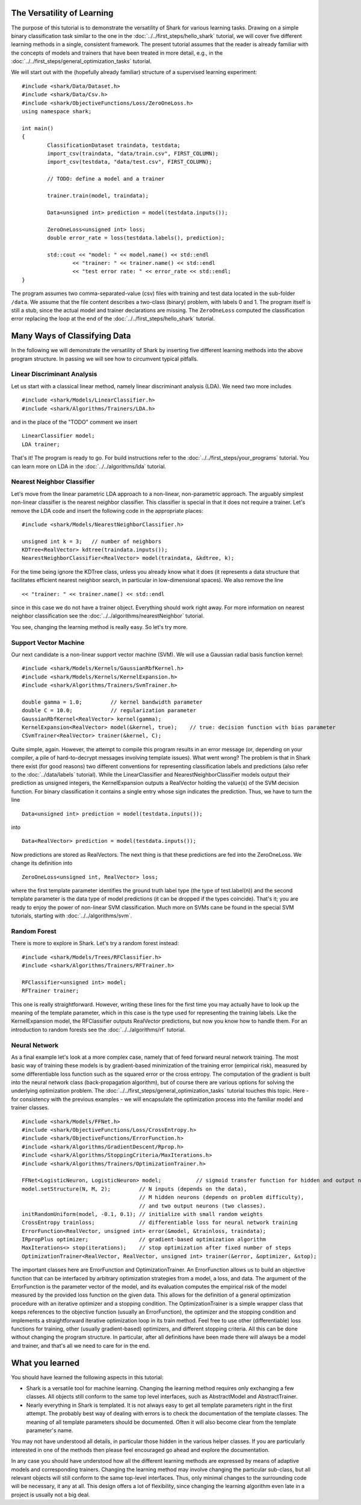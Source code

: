 
The Versatility of Learning
===========================

The purpose of this tutorial is to demonstrate the versatility of
Shark for various learning tasks. Drawing on a simple binary
classification task similar to the one in the
:doc:`../../first_steps/hello_shark` tutorial, we will cover five
different learning methods in a single, consistent framework.  The
present tutorial assumes that the reader is already familiar with the
concepts of models and trainers that have been treated in more detail,
e.g., in the :doc:`../../first_steps/general_optimization_tasks`
tutorial.

We will start out with the (hopefully already familiar) structure of a
supervised learning experiment: ::

	#include <shark/Data/Dataset.h>
	#include <shark/Data/Csv.h>
	#include <shark/ObjectiveFunctions/Loss/ZeroOneLoss.h>
	using namespace shark;

	int main()
	{
		ClassificationDataset traindata, testdata;
		import_csv(traindata, "data/train.csv", FIRST_COLUMN);
		import_csv(testdata, "data/test.csv", FIRST_COLUMN);

		// TODO: define a model and a trainer

		trainer.train(model, traindata);

		Data<unsigned int> prediction = model(testdata.inputs());

		ZeroOneLoss<unsigned int> loss;
		double error_rate = loss(testdata.labels(), prediction);

		std::cout << "model: " << model.name() << std::endl
			<< "trainer: " << trainer.name() << std::endl
			<< "test error rate: " << error_rate << std::endl;
	}

The program assumes two comma-separated-value (csv) files with
training and test data located in the sub-folder ``/data``. We assume
that the file content describes a two-class (binary) problem, with
labels 0 and 1. The program itself is still a stub, since the actual
model and trainer declarations are missing. The ``ZeroOneLoss``
computed the classification error replacing the loop at the end of the
:doc:`../../first_steps/hello_shark` tutorial.


Many Ways of Classifying Data
=============================

In the following we will demonstrate the versatility of Shark by
inserting five different learning methods into the above program
structure. In passing we will see how to circumvent typical pitfalls.

Linear Discriminant Analysis
----------------------------

Let us start with a classical linear method, namely linear discriminant
analysis (LDA). We need two more includes ::

	#include <shark/Models/LinearClassifier.h>
	#include <shark/Algorithms/Trainers/LDA.h>

and in the place of the "TODO" comment we insert ::

	LinearClassifier model;
	LDA trainer;

That's it! The program is ready to go. For build instructions refer to
the :doc:`../../first_steps/your_programs` tutorial.  You can learn
more on LDA in the :doc:`../../algorithms/lda` tutorial.


Nearest Neighbor Classifier
---------------------------

Let's move from the linear parametric LDA approach to a non-linear,
non-parametric approach.
The arguably simplest non-linear classifier is the nearest neighbor classifier.
This classifier is special in that it does not require a trainer. Let's
remove the LDA code and insert the following code in the appropriate
places: ::

	#include <shark/Models/NearestNeighborClassifier.h>

	unsigned int k = 3;   // number of neighbors
	KDTree<RealVector> kdtree(traindata.inputs());
	NearestNeighborClassifier<RealVector> model(traindata, &kdtree, k);

For the time being ignore the KDTree class, unless you already know what
it does (it represents a data structure that facilitates efficient nearest
neighbor search, in particular in low-dimensional spaces). We also remove
the line ::

	<< "trainer: " << trainer.name() << std::endl

since in this case we do not have a trainer object. Everything should
work right away. For more information on nearest neighbor
classification see the :doc:`../../algorithms/nearestNeighbor` tutorial.


You see, changing the learning method is really easy.
So let's try more.


Support Vector Machine
----------------------

Our next candidate is a non-linear support vector machine (SVM). We will
use a Gaussian radial basis function kernel: ::

	#include <shark/Models/Kernels/GaussianRbfKernel.h>
	#include <shark/Models/Kernels/KernelExpansion.h>
	#include <shark/Algorithms/Trainers/SvmTrainer.h>

	double gamma = 1.0;         // kernel bandwidth parameter
	double C = 10.0;            // regularization parameter
	GaussianRbfKernel<RealVector> kernel(gamma);
	KernelExpansion<RealVector> model(&kernel, true);    // true: decision function with bias parameter
	CSvmTrainer<RealVector> trainer(&kernel, C);

Quite simple, again. However, the attempt to compile this program
results in an error message (or, depending on your compiler, a pile of
hard-to-decrypt messages involving template issues). What went wrong?
The problem is that in Shark there exist (for good reasons) two
different conventions for representing classification labels and
predictions (also refer to the :doc:`../data/labels` tutorial). While
the LinearClassifier and NearestNeighborClassifier models output their
prediction as unsigned integers, the KernelExpansion outputs a RealVector
holding the value(s) of the SVM decision function. For binary classification
it contains a single entry whose sign indicates the prediction. Thus, we
have to turn the line ::

	Data<unsigned int> prediction = model(testdata.inputs());

into ::

	Data<RealVector> prediction = model(testdata.inputs());

Now predictions are stored as RealVectors. The next thing is that these
predictions are fed into the ZeroOneLoss. We change its definition into ::

	ZeroOneLoss<unsigned int, RealVector> loss;

where the first template parameter identifies the ground truth label
type (the type of test.label(n)) and the second template parameter is
the data type of model predictions (it can be dropped if the types
coincide). That's it; you are ready to enjoy the power of non-linear
SVM classification. Much more on SVMs cane be found in the special
SVM tutorials, starting with :doc:`../../algorithms/svm`.



Random Forest
-------------

There is more to explore in Shark. Let's try a random forest instead: ::

	#include <shark/Models/Trees/RFClassifier.h>
	#include <shark/Algorithms/Trainers/RFTrainer.h>

	RFClassifier<unsigned int> model;
	RFTrainer trainer;

This one is really straightforward. However, writing these lines for
the first time you may actually have to look up the meaning of the
template parameter, which in this case is the type used for representing
the training labels. Like the KernelExpansion model, the RFClassifier
outputs RealVector predictions, but now you know how to handle them.
For an introduction to random forests see the
:doc:`../../algorithms/rf` tutorial.


Neural Network
--------------

As a final example let's look at a more complex case, namely that of
feed forward neural network training. The most basic way of training
these models is by gradient-based minimization of the training error
(empirical risk), measured by some differentiable loss function such
as the squared error or the cross entropy. The computation of the
gradient is built into the neural network class (back-propagation
algorithm), but of course there are various options for solving the
underlying optimization problem. The :doc:`../../first_steps/general_optimization_tasks`
tutorial touches this topic. Here - for consistency with the previous
examples - we will encapsulate the optimization process into the
familiar model and trainer classes. ::

	#include <shark/Models/FFNet.h>
	#include <shark/ObjectiveFunctions/Loss/CrossEntropy.h>
	#include <shark/ObjectiveFunctions/ErrorFunction.h>
	#include <shark/Algorithms/GradientDescent/Rprop.h>
	#include <shark/Algorithms/StoppingCriteria/MaxIterations.h>
	#include <shark/Algorithms/Trainers/OptimizationTrainer.h>

	FFNet<LogisticNeuron, LogisticNeuron> model;           // sigmoid transfer function for hidden and output neurons
	model.setStructure(N, M, 2);         // N inputs (depends on the data),
	                                     // M hidden neurons (depends on problem difficulty),
	                                     // and two output neurons (two classes).
	initRandomUniform(model, -0.1, 0.1); // initialize with small random weights
	CrossEntropy trainloss;              // differentiable loss for neural network training
	ErrorFunction<RealVector, unsigned int> error(&model, &trainloss, traindata);
	IRpropPlus optimizer;                // gradient-based optimization algorithm
	MaxIterations<> stop(iterations);    // stop optimization after fixed number of steps
	OptimizationTrainer<RealVector, RealVector, unsigned int> trainer(&error, &optimizer, &stop);

The important classes here are ErrorFunction and OptimizationTrainer.
An ErrorFunction allows us to build an objective function that can be
interfaced by arbitrary optimization strategies from a model, a loss,
and data. The argument of the ErrorFunction is the parameter vector of
the model, and its evaluation computes the empirical risk of the model
measured by the provided loss function on the given data. This allows
for the definition of a general optimization procedure with an iterative
optimizer and a stopping condition. The OptimizationTrainer is a simple
wrapper class that keeps references to the objective function (usually
an ErrorFunction), the optimizer and the stopping condition and
implements a straightforward iterative optimization loop in its train
method. Feel free to use other (differentiable) loss functions for
training, other (usually gradient-based) optimizers, and different
stopping criteria. All this can be done without changing the program
structure. In particular, after all definitions have been made there
will always be a model and trainer, and that's all we need to care for
in the end.


What you learned
================

You should have learned the following aspects in this tutorial:

* Shark is a versatile tool for machine learning. Changing the learning method requires only exchanging a few classes. All objects still conform to the same top level interfaces, such as AbstractModel and AbstractTrainer.
* Nearly everything in Shark is templated. It is not always easy to get all template parameters right in the first attempt. The probably best way of dealing with errors is to check the documentation of the template classes. The meaning of all template parameters should be documented. Often it will also become clear from the template parameter's name.

You may not have understood all details, in particular those hidden in
the various helper classes. If you are particularly interested in one
of the methods then please feel encouraged go ahead and explore the
documentation.

In any case you should have understood how all the different learning
methods are expressed by means of adaptive models and corresponding
trainers. Changing the learning method may involve changing the
particular sub-class, but all relevant objects will still conform to
the same top-level interfaces. Thus, only minimal changes to the
surrounding code will be necessary, it any at all. This design offers
a lot of flexibility, since changing the learning algorithm even late
in a project is usually not a big deal.
